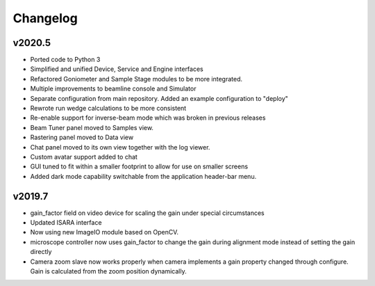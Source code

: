 Changelog
=========

v2020.5
-------
- Ported code to Python 3
- Simplified and unified Device, Service and Engine interfaces
- Refactored Goniometer and Sample Stage modules to be more integrated.
- Multiple improvements to beamline console and Simulator
- Separate configuration from main repository. Added an example configuration to "deploy"
- Rewrote run wedge calculations to be more consistent 
- Re-enable support for inverse-beam mode which was broken in previous releases
- Beam Tuner panel moved to Samples view.
- Rastering panel moved to Data view
- Chat panel moved to its own view together with the log viewer.
- Custom avatar support added to chat
- GUI tuned to fit within a smaller footprint to allow for use on smaller screens
- Added dark mode capability switchable from the application header-bar menu.


v2019.7
-------

- gain_factor field on video device for scaling the gain under special circumstances
- Updated ISARA interface
- Now using new ImageIO module based on OpenCV.
- microscope controller now uses gain_factor to change the gain during alignment mode instead 
  of setting the gain directly
- Camera zoom slave now works properly when camera implements a gain property changed through
  configure. Gain is calculated from the zoom position dynamically.